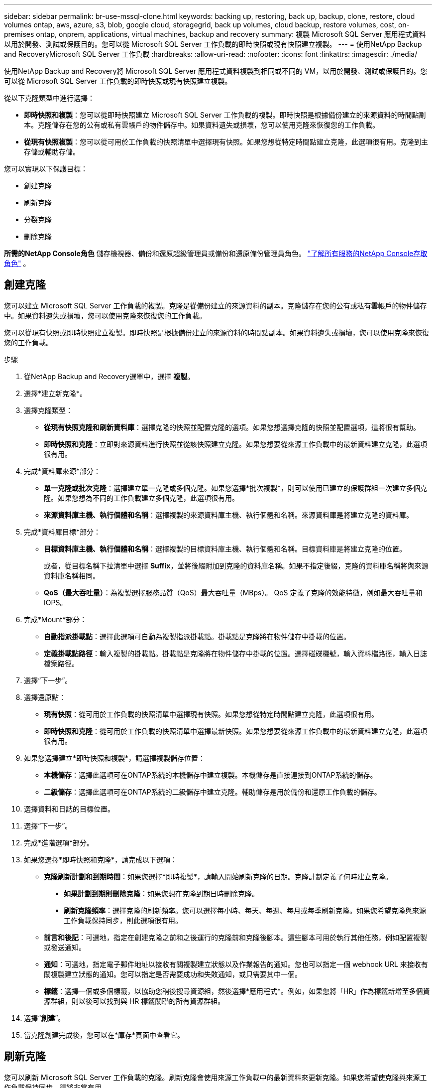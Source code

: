 ---
sidebar: sidebar 
permalink: br-use-mssql-clone.html 
keywords: backing up, restoring, back up, backup, clone, restore, cloud volumes ontap, aws, azure, s3, blob, google cloud, storagegrid, back up volumes, cloud backup, restore volumes, cost, on-premises ontap, onprem, applications, virtual machines, backup and recovery 
summary: 複製 Microsoft SQL Server 應用程式資料以用於開發、測試或保護目的。您可以從 Microsoft SQL Server 工作負載的即時快照或現有快照建立複製。 
---
= 使用NetApp Backup and RecoveryMicrosoft SQL Server 工作負載
:hardbreaks:
:allow-uri-read: 
:nofooter: 
:icons: font
:linkattrs: 
:imagesdir: ./media/


[role="lead"]
使用NetApp Backup and Recovery將 Microsoft SQL Server 應用程式資料複製到相同或不同的 VM，以用於開發、測試或保護目的。您可以從 Microsoft SQL Server 工作負載的即時快照或現有快照建立複製。

從以下克隆類型中進行選擇：

* *即時快照和複製*：您可以從即時快照建立 Microsoft SQL Server 工作負載的複製。即時快照是根據備份建立的來源資料的時間點副本。克隆儲存在您的公有或私有雲帳戶的物件儲存中。如果資料遺失或損壞，您可以使用克隆來恢復您的工作負載。
* *從現有快照複製*：您可以從可用於工作負載的快照清單中選擇現有快照。如果您想從特定時間點建立克隆，此選項很有用。克隆到主存儲或輔助存儲。


您可以實現以下保護目標：

* 創建克隆
* 刷新克隆
* 分裂克隆
* 刪除克隆


*所需的NetApp Console角色* 儲存檢視器、備份和還原超級管理員或備份和還原備份管理員角色。 https://docs.netapp.com/us-en/console-setup-admin/reference-iam-predefined-roles.html["了解所有服務的NetApp Console存取角色"^] 。



== 創建克隆

您可以建立 Microsoft SQL Server 工作負載的複製。克隆是從備份建立的來源資料的副本。克隆儲存在您的公有或私有雲帳戶的物件儲存中。如果資料遺失或損壞，您可以使用克隆來恢復您的工作負載。

您可以從現有快照或即時快照建立複製。即時快照是根據備份建立的來源資料的時間點副本。如果資料遺失或損壞，您可以使用克隆來恢復您的工作負載。

.步驟
. 從NetApp Backup and Recovery選單中，選擇 *複製*。
. 選擇*建立新克隆*。
. 選擇克隆類型：
+
** *從現有快照克隆和刷新資料庫*：選擇克隆的快照並配置克隆的選項。如果您想選擇克隆的快照並配置選項，這將很有幫助。
** *即時快照和克隆*：立即對來源資料進行快照並從該快照建立克隆。如果您想要從來源工作負載中的最新資料建立克隆，此選項很有用。


. 完成*資料庫來源*部分：
+
** *單一克隆或批次克隆*：選擇建立單一克隆或多個克隆。如果您選擇*批次複製*，則可以使用已建立的保護群組一次建立多個克隆。如果您想為不同的工作負載建立多個克隆，此選項很有用。
** *來源資料庫主機、執行個體和名稱*：選擇複製的來源資料庫主機、執行個體和名稱。來源資料庫是將建立克隆的資料庫。


. 完成*資料庫目標*部分：
+
** *目標資料庫主機、執行個體和名稱*：選擇複製的目標資料庫主機、執行個體和名稱。目標資料庫是將建立克隆的位置。
+
或者，從目標名稱下拉清單中選擇 *Suffix*，並將後綴附加到克隆的資料庫名稱。如果不指定後綴，克隆的資料庫名稱將與來源資料庫名稱相同。

** *QoS（最大吞吐量）*：為複製選擇服務品質（QoS）最大吞吐量（MBps）。  QoS 定義了克隆的效能特徵，例如最大吞吐量和 IOPS。


. 完成*Mount*部分：
+
** *自動指派掛載點*：選擇此選項可自動為複製指派掛載點。掛載點是克隆將在物件儲存中掛載的位置。
** *定義掛載點路徑*：輸入複製的掛載點。掛載點是克隆將在物件儲存中掛載的位置。選擇磁碟機號，輸入資料檔路徑，輸入日誌檔案路徑。


. 選擇“下一步”。
. 選擇還原點：
+
** *現有快照*：從可用於工作負載的快照清單中選擇現有快照。如果您想從特定時間點建立克隆，此選項很有用。
** *即時快照和克隆*：從可用於工作負載的快照清單中選擇最新快照。如果您想要從來源工作負載中的最新資料建立克隆，此選項很有用。


. 如果您選擇建立*即時快照和複製*，請選擇複製儲存位置：
+
** *本機儲存*：選擇此選項可在ONTAP系統的本機儲存中建立複製。本機儲存是直接連接到ONTAP系統的儲存。
** *二級儲存*：選擇此選項可在ONTAP系統的二級儲存中建立克隆。輔助儲存是用於備份和還原工作負載的儲存。


. 選擇資料和日誌的目標位置。
. 選擇“下一步”。
. 完成*進階選項*部分。
. 如果您選擇*即時快照和克隆*，請完成以下選項：
+
** *克隆刷新計劃和到期時間*：如果您選擇*即時複製*，請輸入開始刷新克隆的日期。克隆計劃定義了何時建立克隆。
+
*** *如果計劃到期則刪除克隆*：如果您想在克隆到期日時刪除克隆。
*** *刷新克隆頻率*：選擇克隆的刷新頻率。您可以選擇每小時、每天、每週、每月或每季刷新克隆。如果您希望克隆與來源工作負載保持同步，則此選項很有用。


** *前言和後記*：可選地，指定在創建克隆之前和之後運行的克隆前和克隆後腳本。這些腳本可用於執行其他任務，例如配置複製或發送通知。
** *通知*：可選地，指定電子郵件地址以接收有關複製建立狀態以及作業報告的通知。您也可以指定一個 webhook URL 來接收有關複製建立狀態的通知。您可以指定是否需要成功和失敗通知，或只需要其中一個。
** *標籤*：選擇一個或多個標籤，以協助您稍後搜尋資源組，然後選擇*應用程式*。例如，如果您將「HR」作為標籤新增至多個資源群組，則以後可以找到與 HR 標籤關聯的所有資源群組。


. 選擇“*創建*”。
. 當克隆創建完成後，您可以在*庫存*頁面中查看它。




== 刷新克隆

您可以刷新 Microsoft SQL Server 工作負載的克隆。刷新克隆會使用來源工作負載中的最新資料來更新克隆。如果您希望使克隆與來源工作負載保持同步，這將非常有用。

您可以選擇變更資料庫名稱、使用最新的即時快照或從現有生產快照刷新。

.步驟
. 從NetApp Backup and Recovery選單中，選擇 *複製*。
. 選擇要刷新的克隆。
. 選擇“操作”圖標image:../media/icon-action.png["操作選項"]> *刷新克隆*。
. 完成“進階設定”部分：
+
** *復原範圍*：選擇是否要還原所有日誌備份或直到特定時間點的日誌備份。如果您想將克隆恢復到特定時間點，此選項很有用。
** *克隆刷新計劃和到期時間*：如果您選擇*即時複製*，請輸入開始刷新克隆的日期。克隆計劃定義了何時建立克隆。
+
*** *如果計劃到期則刪除克隆*：如果您想在克隆到期日時刪除克隆。
*** *刷新克隆頻率*：選擇克隆的刷新頻率。您可以選擇每小時、每天、每週、每月或每季刷新克隆。如果您希望克隆與來源工作負載保持同步，則此選項很有用。


** *iGroup 設定*：選擇克隆的 igroup。 igroup 是用於存取複製的啟動器的邏輯分組。您可以選擇現有的 igroup 或建立一個新的 igroup。從主或輔助ONTAP儲存系統中選擇 igroup。
** *前言和後記*：可選地，指定在創建克隆之前和之後運行的克隆前和克隆後腳本。這些腳本可用於執行其他任務，例如配置複製或發送通知。
** *通知*：可選地，指定電子郵件地址以接收有關複製建立狀態以及作業報告的通知。您也可以指定一個 webhook URL 來接收有關複製建立狀態的通知。您可以指定是否需要成功和失敗通知，或只需要其中一個。
** *標籤*：輸入一個或多個標籤，以協助您稍後搜尋資源組。例如，如果您將「HR」作為標籤新增至多個資源群組，則以後可以找到與 HR 標籤關聯的所有資源群組。


. 在刷新確認對話方塊中，若要繼續，請選擇*刷新*。




== 跳過克隆刷新

如果您不想使用來源工作負載中的最新資料更新克隆，則可能需要跳過克隆刷新。跳過克隆刷新允許您保持克隆原樣而不進行更新。

.步驟
. 從NetApp Backup and Recovery選單中，選擇 *複製*。
. 選擇您想要跳過刷新的克隆。
. 選擇“操作”圖標image:../media/icon-action.png["操作選項"]> *跳過刷新*。
. 在「跳過刷新確認」對話方塊中，執行以下操作：
+
.. 若要僅跳過下一個刷新計劃，請選擇*僅跳過下一個刷新計劃*。
.. 若要繼續，請選擇*跳過*。






== 分裂克隆

您可以拆分 Microsoft SQL Server 工作負載的複製。拆分克隆將從克隆中建立一個新的備份。新的備份可用於恢復工作負載。

您可以選擇將克隆拆分為獨立克隆或長期克隆。精靈會顯示 SVM 的聚合清單、其大小以及複製磁碟區的位置。 NetApp Backup and Recovery也會指示是否有足夠的空間來分割克隆。克隆分裂後，克隆成為一個獨立的資料庫進行保護。

克隆作業不會被刪除，並且可以再次用於其他克隆。

.步驟
. 從NetApp Backup and Recovery選單中，選擇 *複製*。
. 選擇一個克隆。
. 選擇“操作”圖標image:../media/icon-action.png["操作選項"]> *分裂克隆*。
. 查看拆分克隆詳細資訊並選擇*拆分*。
. 當分裂克隆創建完成後，您可以在*庫存*頁面中查看它。




== 刪除克隆

您可以刪除 Microsoft SQL Server 工作負載的複製。刪除克隆會從物件儲存中移除該複製並釋放儲存空間。

如果克隆受到策略保護，則會刪除克隆，包括作業。

.步驟
. 從NetApp Backup and Recovery選單中，選擇 *複製*。
. 選擇一個克隆。
. 選擇“操作”圖標image:../media/icon-action.png["操作選項"]> *刪除克隆*。
. 在複製刪除確認對話方塊中，查看刪除詳細資訊。
+
.. 若要從SnapCenter中刪除克隆的資源，即使複製或其儲存不可訪問，也請選擇「強制刪除」。
.. 選擇*刪除*。


. 當克隆被刪除時，它將從*庫存*頁面中刪除。

